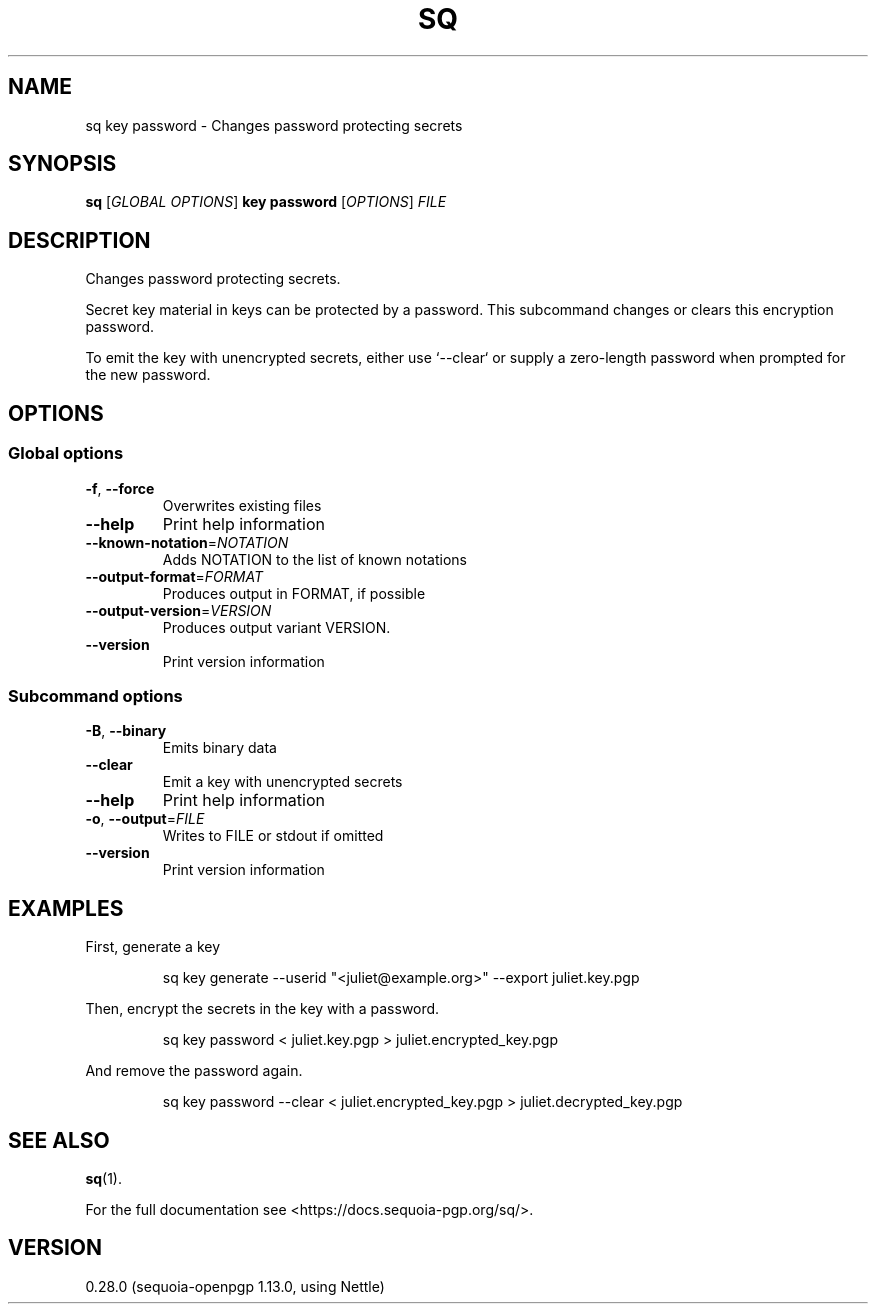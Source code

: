 .ie \n(.g .ds Aq \(aq
.el .ds Aq '
.TH SQ 1 0.28.0 Sequoia-PGP "User Commands"
.SH NAME
sq key password \- Changes password protecting secrets
.SH SYNOPSIS
.br
\fBsq\fR [\fIGLOBAL OPTIONS\fR] \fBkey password\fR [\fIOPTIONS\fR] \fIFILE\fR
.SH DESCRIPTION
Changes password protecting secrets.
.PP
Secret key material in keys can be protected by a password.  This
subcommand changes or clears this encryption password.
.PP
To emit the key with unencrypted secrets, either use `\-\-clear` or
supply a zero\-length password when prompted for the new password.
.PP


.SH OPTIONS
.SS "Global options"
.TP
\fB\-f\fR, \fB\-\-force\fR
Overwrites existing files
.TP
\fB\-\-help\fR
Print help information
.TP
\fB\-\-known\-notation\fR=\fINOTATION\fR
Adds NOTATION to the list of known notations
.TP
\fB\-\-output\-format\fR=\fIFORMAT\fR
Produces output in FORMAT, if possible
.TP
\fB\-\-output\-version\fR=\fIVERSION\fR
Produces output variant VERSION.
.TP
\fB\-\-version\fR
Print version information
.SS "Subcommand options"
.TP
\fB\-B\fR, \fB\-\-binary\fR
Emits binary data
.TP
\fB\-\-clear\fR
Emit a key with unencrypted secrets
.TP
\fB\-\-help\fR
Print help information
.TP
\fB\-o\fR, \fB\-\-output\fR=\fIFILE\fR
Writes to FILE or stdout if omitted
.TP
\fB\-\-version\fR
Print version information
.SH EXAMPLES
.PP

.PP
First, generate a key
.PP
.nf
.RS
sq key generate \-\-userid "<juliet@example.org>" \-\-export juliet.key.pgp
.RE
.fi
.PP

.PP
Then, encrypt the secrets in the key with a password.
.PP
.nf
.RS
sq key password < juliet.key.pgp > juliet.encrypted_key.pgp
.RE
.fi
.PP

.PP
And remove the password again.
.PP
.nf
.RS
sq key password \-\-clear < juliet.encrypted_key.pgp > juliet.decrypted_key.pgp
.RE
.fi
.SH "SEE ALSO"
.nh
\fBsq\fR(1).
.hy
.PP
For the full documentation see <https://docs.sequoia\-pgp.org/sq/>.
.SH VERSION
0.28.0 (sequoia\-openpgp 1.13.0, using Nettle)
